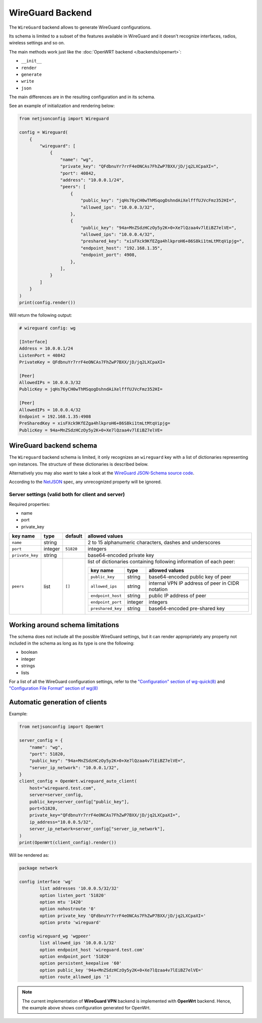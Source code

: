 WireGuard Backend
=================

The ``WireGuard`` backend allows to generate WireGuard configurations.

Its schema is limited to a subset of the features available in WireGuard
and it doesn't recognize interfaces, radios, wireless settings and so on.

The main methods work just like the :doc:`OpenWRT backend
</backends/openwrt>`:

- ``__init__``
- ``render``
- ``generate``
- ``write``
- ``json``

The main differences are in the resulting configuration and in its schema.

See an example of initialization and rendering below:

.. code-block:: python

    from netjsonconfig import Wireguard

    config = Wireguard(
        {
            "wireguard": [
                {
                    "name": "wg",
                    "private_key": "QFdbnuYr7rrF4eONCAs7FhZwP7BXX/jD/jq2LXCpaXI=",
                    "port": 40842,
                    "address": "10.0.0.1/24",
                    "peers": [
                        {
                            "public_key": "jqHs76yCH0wThMSqogDshndAiXelfffUJVcFmz352HI=",
                            "allowed_ips": "10.0.0.3/32",
                        },
                        {
                            "public_key": "94a+MnZSdzHCzOy5y2K+0+Xe7lQzaa4v7lEiBZ7elVE=",
                            "allowed_ips": "10.0.0.4/32",
                            "preshared_key": "xisFXck9KfEZga4hlkproH6+86S8ki1tmLtMtqVipjg=",
                            "endpoint_host": "192.168.1.35",
                            "endpoint_port": 4908,
                        },
                    ],
                }
            ]
        }
    )
    print(config.render())

Will return the following output:

.. code-block:: text

    # wireguard config: wg

    [Interface]
    Address = 10.0.0.1/24
    ListenPort = 40842
    PrivateKey = QFdbnuYr7rrF4eONCAs7FhZwP7BXX/jD/jq2LXCpaXI=

    [Peer]
    AllowedIPs = 10.0.0.3/32
    PublicKey = jqHs76yCH0wThMSqogDshndAiXelfffUJVcFmz352HI=

    [Peer]
    AllowedIPs = 10.0.0.4/32
    Endpoint = 192.168.1.35:4908
    PreSharedKey = xisFXck9KfEZga4hlkproH6+86S8ki1tmLtMtqVipjg=
    PublicKey = 94a+MnZSdzHCzOy5y2K+0+Xe7lQzaa4v7lEiBZ7elVE=

.. _wireguard_backend_schema:

WireGuard backend schema
------------------------

The ``Wireguard`` backend schema is limited, it only recognizes an
``wireguard`` key with a list of dictionaries representing vpn instances.
The structure of these dictionaries is described below.

Alternatively you may also want to take a look at the `WireGuard
JSON-Schema source code
<https://github.com/openwisp/netjsonconfig/blob/wireguard-vxlan/netjsonconfig/backends/wireguard/schema.py>`_.

According to the `NetJSON <http://netjson.org>`_ spec, any unrecognized
property will be ignored.

Server settings (valid both for client and server)
~~~~~~~~~~~~~~~~~~~~~~~~~~~~~~~~~~~~~~~~~~~~~~~~~~

Required properties:

- name
- port
- private_key

=============== ======= ========= ===================================================
key name        type    default   allowed values
=============== ======= ========= ===================================================
``name``        string            2 to 15 alphanumeric characters, dashes and
                                  underscores
``port``        integer ``51820`` integers
``private_key`` string            base64-encoded private key
``peers``       list    ``[]``    list of dictionaries containing following
                                  information of each peer:

                                  ================= ======= =========================
                                  key name          type    allowed values
                                  ================= ======= =========================
                                  ``public_key``    string  base64-encoded public key
                                                            of peer
                                  ``allowed_ips``   string  internal VPN IP address
                                                            of peer in CIDR notation
                                  ``endpoint_host`` string  public IP address of peer
                                  ``endpoint_port`` integer integers
                                  ``preshared_key`` string  base64-encoded pre-shared
                                                            key
                                  ================= ======= =========================
=============== ======= ========= ===================================================

Working around schema limitations
---------------------------------

The schema does not include all the possible WireGuard settings, but it
can render appropriately any property not included in the schema as long
as its type is one the following:

- boolean
- integer
- strings
- lists

For a list of all the WireGuard configuration settings, refer to the
`"Configuration" section of wg-quick(8)
<https://git.zx2c4.com/wireguard-tools/about/src/man/wg-quick.8>`_ and
`"Configuration File Format" section of wg(8)
<https://git.zx2c4.com/wireguard-tools/about/src/man/wg.8>`_

Automatic generation of clients
-------------------------------

.. automethod:: netjsonconfig.OpenWrt.wireguard_auto_client

Example:

.. code-block:: python

    from netjsonconfig import OpenWrt

    server_config = {
        "name": "wg",
        "port": 51820,
        "public_key": "94a+MnZSdzHCzOy5y2K+0+Xe7lQzaa4v7lEiBZ7elVE=",
        "server_ip_network": "10.0.0.1/32",
    }
    client_config = OpenWrt.wireguard_auto_client(
        host="wireguard.test.com",
        server=server_config,
        public_key=server_config["public_key"],
        port=51820,
        private_key="QFdbnuYr7rrF4eONCAs7FhZwP7BXX/jD/jq2LXCpaXI=",
        ip_address="10.0.0.5/32",
        server_ip_network=server_config["server_ip_network"],
    )
    print(OpenWrt(client_config).render())

Will be rendered as:

.. code-block:: text

    package network

    config interface 'wg'
            list addresses '10.0.0.5/32/32'
            option listen_port '51820'
            option mtu '1420'
            option nohostroute '0'
            option private_key 'QFdbnuYr7rrF4eONCAs7FhZwP7BXX/jD/jq2LXCpaXI='
            option proto 'wireguard'

    config wireguard_wg 'wgpeer'
            list allowed_ips '10.0.0.1/32'
            option endpoint_host 'wireguard.test.com'
            option endpoint_port '51820'
            option persistent_keepalive '60'
            option public_key '94a+MnZSdzHCzOy5y2K+0+Xe7lQzaa4v7lEiBZ7elVE='
            option route_allowed_ips '1'

.. note::

    The current implementation of **WireGuard VPN** backend is implemented
    with **OpenWrt** backend. Hence, the example above shows configuration
    generated for OpenWrt.
